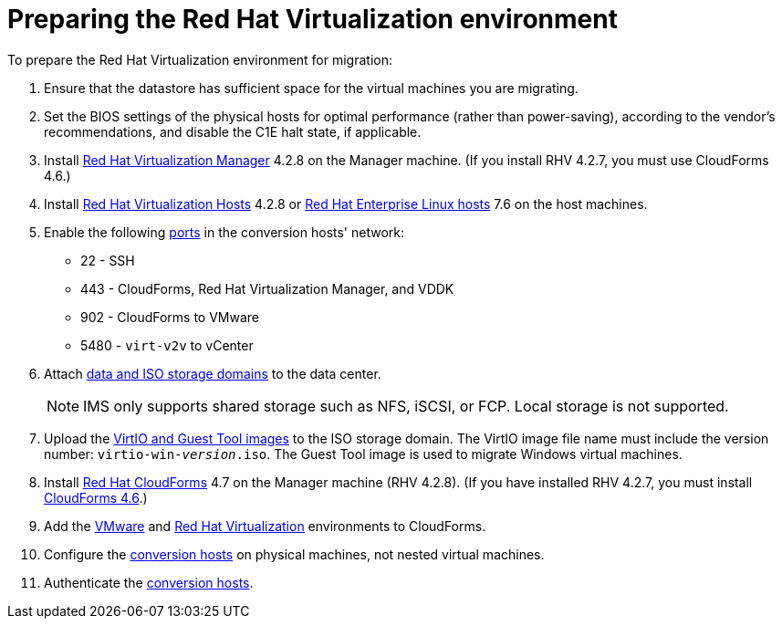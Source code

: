 [id="Preparing_the_rhv_target_environment"]
= Preparing the Red Hat Virtualization environment

To prepare the Red Hat Virtualization environment for migration:

. Ensure that the datastore has sufficient space for the virtual machines you are migrating.

. Set the BIOS settings of the physical hosts for optimal performance (rather than power-saving), according to the vendor's recommendations, and disable the C1E halt state, if applicable.

. Install  link:https://access.redhat.com/documentation/en-us/red_hat_virtualization/4.2/html-single/installation_guide/#part-Installing_the_Red_Hat_Virtualization_Manager[Red Hat Virtualization Manager] 4.2.8 on the Manager machine. (If you install RHV 4.2.7, you must use CloudForms 4.6.)

. Install link:https://access.redhat.com/documentation/en-us/red_hat_virtualization/4.2/html-single/installation_guide/#Installing_RHVH[Red Hat Virtualization Hosts] 4.2.8 or  link:https://access.redhat.com/documentation/en-us/red_hat_virtualization/4.2/html-single/installation_guide/#Red_Hat_Enterprise_Linux_Hosts[Red Hat Enterprise Linux hosts] 7.6 on the host machines.

. Enable the following https://access.redhat.com/articles/417343[ports] in the conversion hosts' network:
* 22 - SSH
* 443 - CloudForms, Red Hat Virtualization Manager, and VDDK
* 902 - CloudForms to VMware
* 5480 - `virt-v2v` to vCenter

. Attach  link:https://access.redhat.com/documentation/en-us/red_hat_virtualization/4.2/html-single/administration_guide/#chap-Storage[data and ISO storage domains] to the data center.
+
[NOTE]
====
IMS only supports shared storage such as NFS, iSCSI, or FCP. Local storage is not supported.
====

. Upload the link:https://access.redhat.com/documentation/en-us/red_hat_virtualization/4.2/html-single/administration_guide/#Uploading_the_VirtIO_and_Guest_Tool_Image_Files_to_an_ISO_Storage_Domain[VirtIO and Guest Tool images] to the ISO storage domain. The VirtIO image file name must include the version number: `virtio-win-_version_.iso`. The Guest Tool image is used to migrate Windows virtual machines.

. Install link:https://access.redhat.com/documentation/en-us/red_hat_cloudforms/4.7/html/installing_red_hat_cloudforms_on_red_hat_virtualization/[Red Hat CloudForms] 4.7 on the Manager machine (RHV 4.2.8). (If you have installed RHV 4.2.7, you must install link:https://access.redhat.com/documentation/en-us/red_hat_cloudforms/4.6/html-single/installing_red_hat_cloudforms_on_red_hat_virtualization/[CloudForms 4.6].)

. Add the link:https://access.redhat.com/documentation/en-us/red_hat_cloudforms/4.7/html-single/managing_providers/#vmware_vcenter_providers[VMware] and link:https://access.redhat.com/documentation/en-us/red_hat_cloudforms/4.7/html-single/managing_providers/#red_hat_virtualization_providers[Red Hat Virtualization] environments to CloudForms.

. Configure the xref:Conversion_hosts[conversion hosts] on physical machines, not nested virtual machines.

. Authenticate the  link:https://access.redhat.com/documentation/en-us/red_hat_cloudforms/4.7/html-single/managing_providers/#authenticating_rhv_hosts[conversion hosts].
